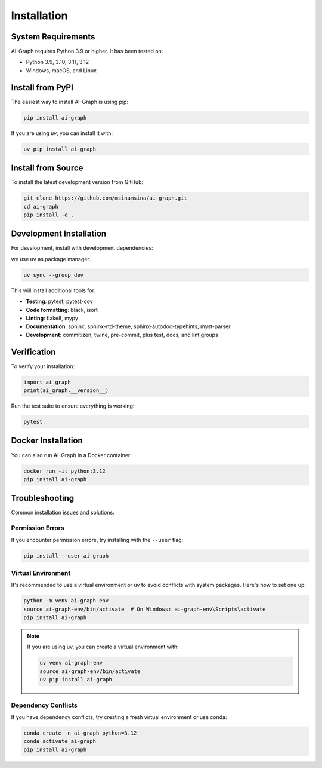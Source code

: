 Installation
============

System Requirements
-------------------

AI-Graph requires Python 3.9 or higher. It has been tested on:

- Python 3.9, 3.10, 3.11, 3.12
- Windows, macOS, and Linux

Install from PyPI
-----------------

The easiest way to install AI-Graph is using pip:


.. code-block:: bash

   pip install ai-graph

If you are using `uv`, you can install it with:

.. code-block:: bash

   uv pip install ai-graph

Install from Source
-------------------

To install the latest development version from GitHub:

.. code-block:: bash

   git clone https://github.com/msinamsina/ai-graph.git
   cd ai-graph
   pip install -e .

Development Installation
------------------------

For development, install with development dependencies:

we use uv as package manager.

.. code-block:: bash

   uv sync --group dev


This will install additional tools for:

- **Testing**: pytest, pytest-cov
- **Code formatting**: black, isort
- **Linting**: flake8, mypy
- **Documentation**: sphinx, sphinx-rtd-theme, sphinx-autodoc-typehints, myst-parser
- **Development**: commitizen, twine, pre-commit, plus test, docs, and lint groups


Verification
------------

To verify your installation:

.. code-block:: python

   import ai_graph
   print(ai_graph.__version__)

Run the test suite to ensure everything is working:

.. code-block:: bash

   pytest

Docker Installation
-------------------

You can also run AI-Graph in a Docker container:

.. code-block:: bash

   docker run -it python:3.12
   pip install ai-graph

Troubleshooting
---------------

Common installation issues and solutions:

Permission Errors
~~~~~~~~~~~~~~~~~

If you encounter permission errors, try installing with the ``--user`` flag:

.. code-block:: bash

   pip install --user ai-graph

Virtual Environment
~~~~~~~~~~~~~~~~~~~

It's recommended to use a virtual environment or uv to avoid conflicts with system packages. Here's how to set one up:

.. code-block:: bash

   python -m venv ai-graph-env
   source ai-graph-env/bin/activate  # On Windows: ai-graph-env\Scripts\activate
   pip install ai-graph

.. note::

   If you are using uv, you can create a virtual environment with:

   .. code-block:: bash

      uv venv ai-graph-env
      source ai-graph-env/bin/activate
      uv pip install ai-graph


Dependency Conflicts
~~~~~~~~~~~~~~~~~~~~

If you have dependency conflicts, try creating a fresh virtual environment or use conda:

.. code-block:: bash

   conda create -n ai-graph python=3.12
   conda activate ai-graph
   pip install ai-graph
